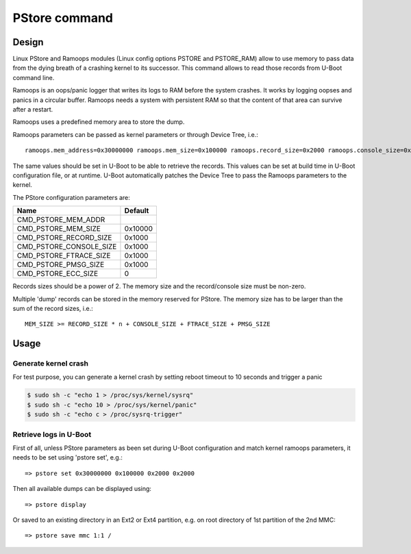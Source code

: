 .. SPDX-License-Identifier: GPL-2.0+

PStore command
==============

Design
------

Linux PStore and Ramoops modules (Linux config options PSTORE and PSTORE_RAM)
allow to use memory to pass data from the dying breath of a crashing kernel to
its successor. This command allows to read those records from U-Boot command
line.

Ramoops is an oops/panic logger that writes its logs to RAM before the system
crashes. It works by logging oopses and panics in a circular buffer. Ramoops
needs a system with persistent RAM so that the content of that area can survive
after a restart.

Ramoops uses a predefined memory area to store the dump.

Ramoops parameters can be passed as kernel parameters or through Device Tree,
i.e.::

    ramoops.mem_address=0x30000000 ramoops.mem_size=0x100000 ramoops.record_size=0x2000 ramoops.console_size=0x2000 memmap=0x100000$0x30000000

The same values should be set in U-Boot to be able to retrieve the records.
This values can be set at build time in U-Boot configuration file, or at runtime.
U-Boot automatically patches the Device Tree to pass the Ramoops parameters to
the kernel.

The PStore configuration parameters are:

======================= ==========
 Name                   Default
======================= ==========
CMD_PSTORE_MEM_ADDR
CMD_PSTORE_MEM_SIZE     0x10000
CMD_PSTORE_RECORD_SIZE  0x1000
CMD_PSTORE_CONSOLE_SIZE 0x1000
CMD_PSTORE_FTRACE_SIZE  0x1000
CMD_PSTORE_PMSG_SIZE    0x1000
CMD_PSTORE_ECC_SIZE     0
======================= ==========

Records sizes should be a power of 2.
The memory size and the record/console size must be non-zero.

Multiple 'dump' records can be stored in the memory reserved for PStore.
The memory size has to be larger than the sum of the record sizes, i.e.::

    MEM_SIZE >= RECORD_SIZE * n + CONSOLE_SIZE + FTRACE_SIZE + PMSG_SIZE

Usage
-----

Generate kernel crash
~~~~~~~~~~~~~~~~~~~~~

For test purpose, you can generate a kernel crash by setting reboot timeout to
10 seconds and trigger a panic

.. code-block:: console

    $ sudo sh -c "echo 1 > /proc/sys/kernel/sysrq"
    $ sudo sh -c "echo 10 > /proc/sys/kernel/panic"
    $ sudo sh -c "echo c > /proc/sysrq-trigger"

Retrieve logs in U-Boot
~~~~~~~~~~~~~~~~~~~~~~~

First of all, unless PStore parameters as been set during U-Boot configuration
and match kernel ramoops parameters, it needs to be set using 'pstore set', e.g.::

    => pstore set 0x30000000 0x100000 0x2000 0x2000

Then all available dumps can be displayed
using::

    => pstore display

Or saved to an existing directory in an Ext2 or Ext4 partition, e.g. on root
directory of 1st partition of the 2nd MMC::

    => pstore save mmc 1:1 /
